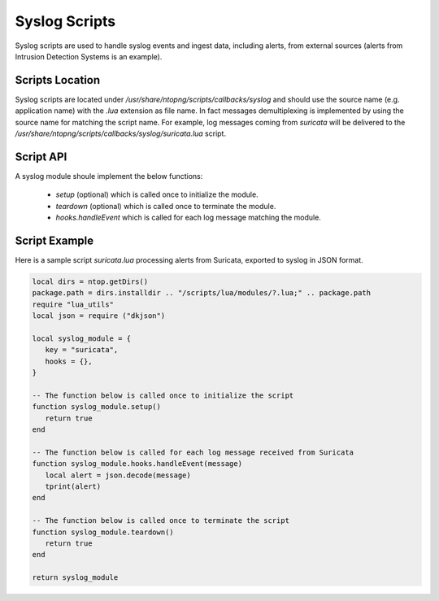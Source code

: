 Syslog Scripts
##############

Syslog scripts are used to handle syslog events and ingest data, including alerts,
from external sources (alerts from Intrusion Detection Systems is an example).

Scripts Location
----------------

Syslog scripts are located under `/usr/share/ntopng/scripts/callbacks/syslog` and
should use the source name (e.g. application name) with the `.lua` extension as
file name. In fact messages demultiplexing is implemented by using the source name 
for matching the script name. For example, log messages coming from `suricata` will 
be delivered to the `/usr/share/ntopng/scripts/callbacks/syslog/suricata.lua` script.

Script API
----------

A syslog module shoule implement the below functions:

 - `setup` (optional) which is called once to initialize the module.
 - `teardown` (optional) which is called once to terminate the module.
 - `hooks.handleEvent` which is called for each log message matching the module.

Script Example
--------------

Here is a sample script `suricata.lua` processing alerts from Suricata, exported
to syslog in JSON format.

.. code:: lua

   local dirs = ntop.getDirs()
   package.path = dirs.installdir .. "/scripts/lua/modules/?.lua;" .. package.path
   require "lua_utils"
   local json = require ("dkjson")
   
   local syslog_module = {
      key = "suricata",
      hooks = {},
   }
   
   -- The function below is called once to initialize the script
   function syslog_module.setup()
      return true
   end
   
   -- The function below is called for each log message received from Suricata
   function syslog_module.hooks.handleEvent(message)
      local alert = json.decode(message)
      tprint(alert)
   end 
   
   -- The function below is called once to terminate the script
   function syslog_module.teardown()
      return true
   end
   
   return syslog_module


